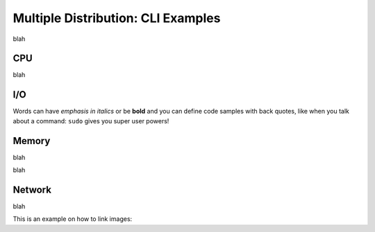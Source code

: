 Multiple Distribution: CLI Examples
===================================
blah   

CPU
---
blah



I/O
---
Words can have *emphasis in italics* or be **bold** and you can
define code samples with back quotes, like when you talk about a 
command: ``sudo`` gives you super user powers! 



Memory
------
blah

blah

Network
-------
blah





This is an example on how to link images:


.. code-block:: xml
   :linenos:
   
            <emulation>
              <emuname>CPU_emu</emuname>
              <emuType>Mix</emuType>
              <emuresourceType>CPU</emuresourceType>
              <emustartTime>now</emustartTime>
              <!--duration in seconds -->
              <emustopTime>15</emustopTime>
              
              <distributions> 
               <name>CPU_distro</name>
               <startTime>0</startTime>
               <!--duration in seconds -->
               <duration>10</duration>
               <granularity>1</granularity>
               <distribution href="/distributions/linear" name="linear" />
               <!--cpu utilization distribution range-->
               <startLoad>10</startLoad>
               <stopLoad>95</stopLoad>
               <emulator href="/emulators/lookbusy" name="lookbusy" />
               <emulator-params>
                    <!--more parameters will be added -->
                    <resourceType>CPU</resourceType>
                    <!--Number of CPUs to keep busy (default: autodetected)-->
                    <ncpus>0</ncpus>
               </emulator-params>
             </distributions>
            
             <log>
               <!-- Use value "1" to enable logging(by default logging is off)  -->
               <enable>1</enable>
               <!-- Use seconds for setting probe intervals(if logging is enabled default is 3sec)  -->
               <frequency>3</frequency>
             </log>              
            </emulation>

